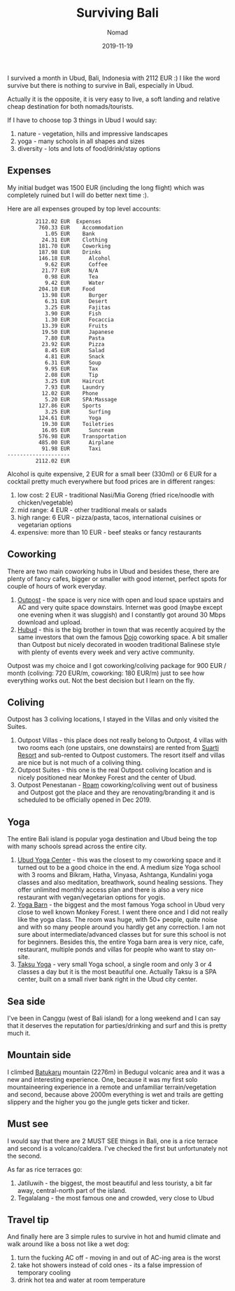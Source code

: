#+title:  Surviving Bali
#+subtitle: Nomad
#+date:   2019-11-19
#+tags[]: nomad indonesia bali ubud

  I survived a month in Ubud, Bali, Indonesia with 2112 EUR :) I like the word survive but there is nothing to survive in Bali, especially in Ubud.

  Actually it is the opposite, it is very easy to live, a soft landing and relative cheap destination for both nomads/tourists.

  If I have to choose top 3 things in Ubud I would say:

  1. nature - vegetation, hills and impressive landscapes
  2. yoga - many schools in all shapes and sizes
  3. diversity - lots and lots of food/drink/stay options

** Expenses
   My initial budget was 1500 EUR (including the long flight) which was completely ruined but I will do better next time :).

   Here are all expenses grouped by top level accounts:

    #+begin_example
             2112.02 EUR  Expenses
              760.33 EUR    Accommodation
                1.05 EUR    Bank
               24.31 EUR    Clothing
              181.70 EUR    Coworking
              187.98 EUR    Drinks
              146.18 EUR      Alcohol
                9.62 EUR      Coffee
               21.77 EUR      N/A
                0.98 EUR      Tea
                9.42 EUR      Water
              204.10 EUR    Food
               13.98 EUR      Burger
                6.31 EUR      Desert
                3.25 EUR      Fajitas
                3.90 EUR      Fish
                1.30 EUR      Focaccia
               13.39 EUR      Fruits
               19.50 EUR      Japanese
                7.80 EUR      Pasta
               23.92 EUR      Pizza
                8.45 EUR      Salad
                4.81 EUR      Snack
                6.31 EUR      Soup
                9.95 EUR      Tax
                2.08 EUR      Tip
                3.25 EUR    Haircut
                7.93 EUR    Laundry
               12.02 EUR    Phone
                5.20 EUR    SPA:Massage
              127.86 EUR    Sports
                3.25 EUR      Surfing
              124.61 EUR      Yoga
               19.30 EUR    Toiletries
               16.05 EUR      Suncream
              576.98 EUR    Transportation
              485.00 EUR      Airplane
               91.98 EUR      Taxi
    --------------------
             2112.02 EUR
    #+end_example

   Alcohol is quite expensive, 2 EUR for a small beer (330ml) or 6 EUR for a cocktail pretty much everywhere but food prices are in different ranges:
   1. low cost: 2 EUR - traditional Nasi/Mia Goreng (fried rice/noodle with chicken/vegetable)
   2. mid range: 4 EUR - other traditional meals or salads
   3. high range: 6 EUR - pizza/pasta, tacos, international cuisines or vegetarian options
   4. expensive: more than 10 EUR - beef steaks or fancy restaurants

** Coworking
   There are two main coworking hubs in Ubud and besides these, there are plenty of fancy cafes, bigger or smaller with good internet, perfect spots for couple of hours of work everyday.

   1. [[https://destinationoutpost.co/][Outpost]] - the space is very nice with open and loud space upstairs and AC and very quite space downstairs. Internet was good (maybe except one evening when it was sluggish) and I constantly got around 30 Mbps download and upload.
   2. [[https://hubud.org/][Hubud]] - this is the big brother in town that was recently acquired by the same investors that own the famous [[https://www.dojobali.orga/][Dojo]] coworking space. A bit smaller than Outpost but nicely decorated in wooden traditional Balinese style with plenty of events every week and very active community.

   Outpost was my choice and I got coworking/coliving package for 900 EUR / month (coliving: 720 EUR/m, coworking: 180 EUR/m) just to see how everything works out. Not the best decision but I learn on the fly.

** Coliving
   Outpost has 3 coliving locations, I stayed in the Villas and only visited the Suites.

   1. Outpost Villas - this place does not really belong to Outpost, 4 villas with two rooms each (one upstairs, one downstairs) are rented from [[https://suartiubudresort.com/][Suarti Resort]] and sub-rented to Outpost customers. The resort itself and villas are nice but is not much of a coliving thing.
   2. Outpost Suites - this one is the real Outpost coliving location and is nicely positioned near Monkey Forest and the center of Ubud.
   3. Outpost Penestanan - [[https://www.roam.co/][Roam]] coworking/coliving went out of business and Outpost got the place and they are renovating/branding it and is scheduled to be officially opened in Dec 2019.

** Yoga
   The entire Bali island is popular yoga destination and Ubud being the top with many schools spread across the entire city.
   1. [[http://ubudyogacentre.com/][Ubud Yoga Center]] - this was the closest to my coworking space and it turned out to be a good choice in the end. A medium size Yoga school with 3 rooms and Bikram, Hatha, Vinyasa, Ashtanga, Kundalini yoga classes and also meditation, breathwork, sound healing sessions. They offer unlimited monthly access plan and there is also a very nice restaurant with vegan/vegetarian options for yogis.
   2. [[https://www.theyogabarn.com/][Yoga Barn]] - the biggest and the most famous Yoga school in Ubud very close to well known Monkey Forest. I went there once and I did not really like the yoga class. The room was huge, with 50+ people, quite noise and with so many people around you hardly get any correction. I am not sure about intermediate/advanced classes but for sure this school is not for beginners. Besides this, the entire Yoga barn area is very nice, cafe, restaurant, multiple ponds and villas for people who want to stay on-site.
   3. [[http://www.taksuyoga.com/][Taksu Yoga]] - very small Yoga school, a single room and only 3 or 4 classes a day but it is the most beautiful one. Actually Taksu is a SPA center, built on a small river bank right in the Ubud city center.

** Sea side

   I've been in Canggu (west of Bali island) for a long weekend and I can say that it deserves the reputation for parties/drinking and surf and this is pretty much it.

** Mountain side

   I climbed [[https://en.wikipedia.org/wiki/List_of_mountains_in_Bali][Batukaru]] mountain (2276m) in Bedugul volcanic area and it was a new and interesting experience.
   One, because it was my first solo mountaineering experience in a remote and unfamiliar terrain/vegetation and second, because above 2000m everything is wet and trails are getting slippery and the higher you go the jungle gets ticker and ticker.

** Must see
   I would say that there are 2 MUST SEE things in Bali, one is a rice terrace and second is a volcano/caldera. I've checked the first but unfortunately not the second.

   As far as rice terraces go:
   1. Jatiluwih - the biggest, the most beautiful and less touristy, a bit far away, central-north part of the island.
   2. Tegalalang - the most famous one and crowded, very close to Ubud

** Travel tip
   And finally here are 3 simple rules to survive in hot and humid climate and walk around like a boss not like a wet dog:

   1. turn the fucking AC off - moving in and out of AC-ing area is the worst
   2. take hot showers instead of cold ones - its a false impression of temporary cooling
   3. drink hot tea and water at room temperature
